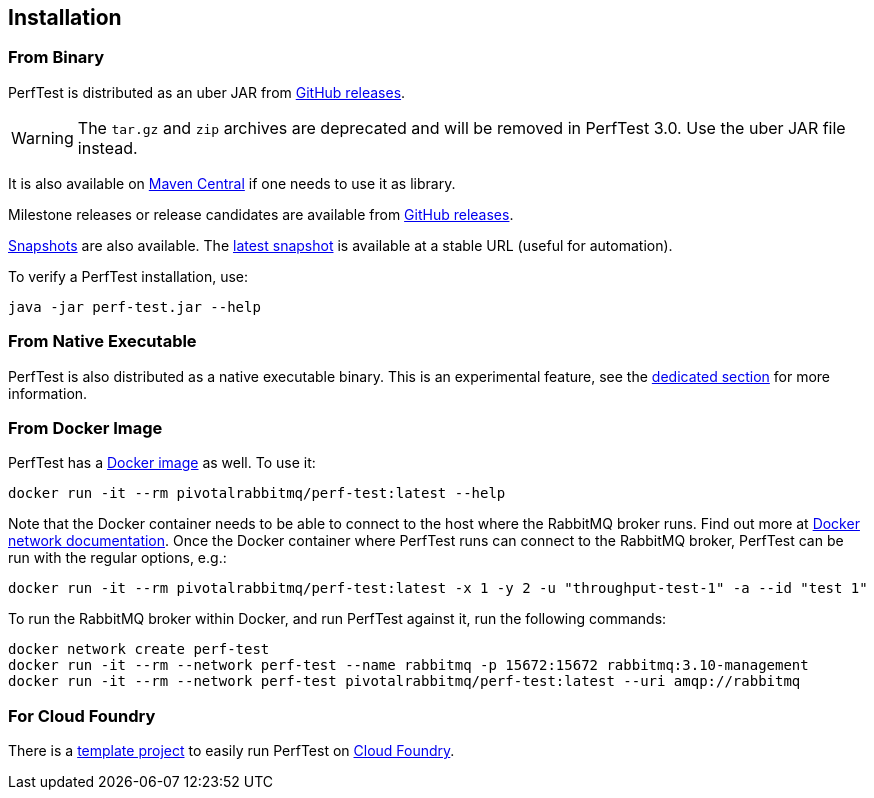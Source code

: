 == Installation

=== From Binary

PerfTest is distributed as an uber JAR from https://github.com/rabbitmq/rabbitmq-perf-test/releases[GitHub releases].

WARNING: The `tar.gz` and `zip` archives are deprecated and will be removed in PerfTest 3.0. Use the uber JAR file instead.

It is also available on https://search.maven.org/#search%7Cga%7C1%7Cg%3A%22com.rabbitmq%22%20AND%20a%3A%22perf-test%22[Maven Central] if one needs to use it as library.

Milestone releases or release candidates are available from https://github.com/rabbitmq/rabbitmq-perf-test/releases[GitHub releases].

https://github.com/rabbitmq/rabbitmq-java-tools-binaries-dev/releases?q=rabbitmq-perf-test[Snapshots] are also available.
The https://github.com/rabbitmq/rabbitmq-java-tools-binaries-dev/releases/download/v-rabbitmq-perf-test-latest/perf-test-latest.jar[latest snapshot] is available at a stable URL (useful for automation).

To verify a PerfTest installation, use:

 java -jar perf-test.jar --help

=== From Native Executable

PerfTest is also distributed as a native executable binary. This is an experimental feature, see the <<native-executable,dedicated section>> for more information.

=== From Docker Image

PerfTest has a https://hub.docker.com/r/pivotalrabbitmq/perf-test/[Docker image] as well.
To use it:

 docker run -it --rm pivotalrabbitmq/perf-test:latest --help

Note that the Docker container needs to be able to connect to the host where
the RabbitMQ broker runs.  Find out more at
https://docs.docker.com/network/[Docker network documentation].  Once the
Docker container where PerfTest runs can connect to the RabbitMQ broker,
PerfTest can be run with the regular options, e.g.:

 docker run -it --rm pivotalrabbitmq/perf-test:latest -x 1 -y 2 -u "throughput-test-1" -a --id "test 1"

To run the RabbitMQ broker within Docker, and run PerfTest against it, run the
following commands:

 docker network create perf-test
 docker run -it --rm --network perf-test --name rabbitmq -p 15672:15672 rabbitmq:3.10-management
 docker run -it --rm --network perf-test pivotalrabbitmq/perf-test:latest --uri amqp://rabbitmq

=== For Cloud Foundry

There is a https://github.com/rabbitmq/rabbitmq-perf-test-for-cf[template project]
to easily run PerfTest on https://www.cloudfoundry.org/[Cloud Foundry].

